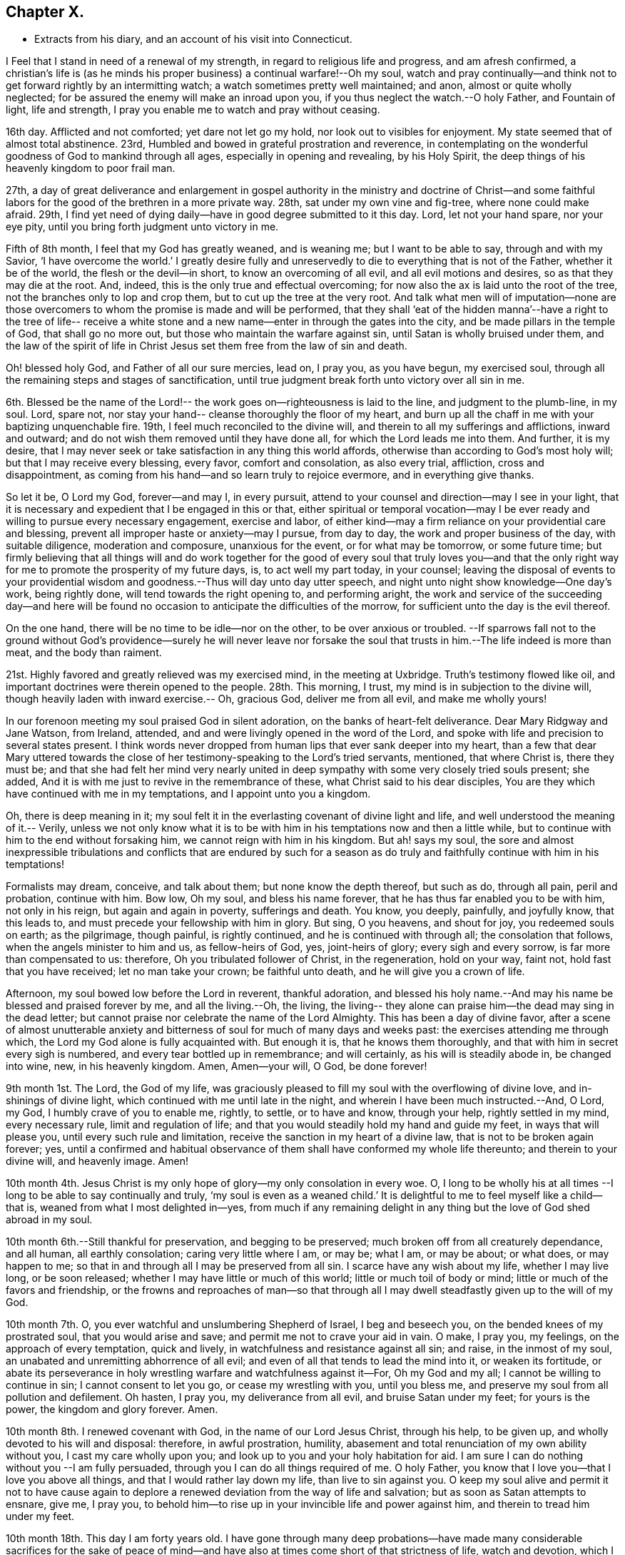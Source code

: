 == Chapter X.

[.chapter-synopsis]
* Extracts from his diary, and an account of his visit into Connecticut.

I Feel that I stand in need of a renewal of my strength,
in regard to religious life and progress, and am afresh confirmed,
a christian`'s life is (as he minds his proper business) a continual warfare!--Oh my soul,
watch and pray continually--and think not to get
forward rightly by an intermitting watch;
a watch sometimes pretty well maintained; and anon, almost or quite wholly neglected;
for be assured the enemy will make an inroad upon you,
if you thus neglect the watch.--O holy Father, and Fountain of light, life and strength,
I pray you enable me to watch and pray without ceasing.

16th day.
Afflicted and not comforted; yet dare not let go my hold,
nor look out to visibles for enjoyment.
My state seemed that of almost total abstinence.
23rd, Humbled and bowed in grateful prostration and reverence,
in contemplating on the wonderful goodness of God to mankind through all ages,
especially in opening and revealing, by his Holy Spirit,
the deep things of his heavenly kingdom to poor frail man.

27th,
a day of great deliverance and enlargement in gospel authority
in the ministry and doctrine of Christ--and some faithful
labors for the good of the brethren in a more private way.
28th, sat under my own vine and fig-tree, where none could make afraid.
29th, I find yet need of dying daily--have in good degree submitted to it this day.
Lord, let not your hand spare, nor your eye pity,
until you bring forth judgment unto victory in me.

Fifth of 8th month, I feel that my God has greatly weaned, and is weaning me;
but I want to be able to say, through and with my Savior, '`I have overcome the world.`'
I greatly desire fully and unreservedly to die to everything that is not of the Father,
whether it be of the world, the flesh or the devil--in short,
to know an overcoming of all evil, and all evil motions and desires,
so as that they may die at the root.
And, indeed, this is the only true and effectual overcoming;
for now also the ax is laid unto the root of the tree,
not the branches only to lop and crop them, but to cut up the tree at the very root.
And talk what men will of imputation--none are those
overcomers to whom the promise is made and will be performed,
that they shall '`eat of the hidden manna`'--have a right to the tree of life--
receive a white stone and a new name--enter in through the gates into the city,
and be made pillars in the temple of God, that shall go no more out,
but those who maintain the warfare against sin, until Satan is wholly bruised under them,
and the law of the spirit of life in Christ Jesus set
them free from the law of sin and death.

Oh! blessed holy God, and Father of all our sure mercies, lead on, I pray you,
as you have begun, my exercised soul,
through all the remaining steps and stages of sanctification,
until true judgment break forth unto victory over all sin in me.

6th. Blessed be the name of the Lord!-- the work
goes on--righteousness is laid to the line,
and judgment to the plumb-line, in my soul.
Lord, spare not, nor stay your hand-- cleanse thoroughly the floor of my heart,
and burn up all the chaff in me with your baptizing unquenchable fire.
19th, I feel much reconciled to the divine will,
and therein to all my sufferings and afflictions, inward and outward;
and do not wish them removed until they have done all,
for which the Lord leads me into them.
And further, it is my desire,
that I may never seek or take satisfaction in any thing this world affords,
otherwise than according to God`'s most holy will; but that I may receive every blessing,
every favor, comfort and consolation, as also every trial, affliction,
cross and disappointment,
as coming from his hand--and so learn truly to rejoice evermore,
and in everything give thanks.

So let it be, O Lord my God, forever--and may I, in every pursuit,
attend to your counsel and direction--may I see in your light,
that it is necessary and expedient that I be engaged in this or that,
either spiritual or temporal vocation--may I be ever
ready and willing to pursue every necessary engagement,
exercise and labor,
of either kind--may a firm reliance on your providential care and blessing,
prevent all improper haste or anxiety--may I pursue, from day to day,
the work and proper business of the day, with suitable diligence,
moderation and composure, unanxious for the event, or for what may be tomorrow,
or some future time;
but firmly believing that all things will and do work together for
the good of every soul that truly loves you--and that the only right
way for me to promote the prosperity of my future days,
is, to act well my part today, in your counsel;
leaving the disposal of events to your providential wisdom and
goodness.--Thus will day unto day utter speech,
and night unto night show knowledge--One day`'s work, being rightly done,
will tend towards the right opening to, and performing aright,
the work and service of the succeeding day--and here will be
found no occasion to anticipate the difficulties of the morrow,
for sufficient unto the day is the evil thereof.

On the one hand, there will be no time to be idle--nor on the other,
to be over anxious or troubled.
--If sparrows fall not to the ground without God`'s providence--surely he will never
leave nor forsake the soul that trusts in him.--The life indeed is more than meat,
and the body than raiment.

21st. Highly favored and greatly relieved was my exercised mind,
in the meeting at Uxbridge.
Truth`'s testimony flowed like oil,
and important doctrines were therein opened to the people.
28th. This morning, I trust, my mind is in subjection to the divine will,
though heavily laden with inward exercise.-- Oh, gracious God, deliver me from all evil,
and make me wholly yours!

In our forenoon meeting my soul praised God in silent adoration,
on the banks of heart-felt deliverance.
Dear Mary Ridgway and Jane Watson, from Ireland, attended, and
and were livingly opened in the word of the Lord,
and spoke with life and precision to several states present.
I think words never dropped from human lips that ever sank deeper into my heart,
than a few that dear Mary uttered towards the close of
her testimony-speaking to the Lord`'s tried servants,
mentioned, that where Christ is, there they must be;
and that she had felt her mind very nearly united in deep
sympathy with some very closely tried souls present;
she added, And it is with me just to revive in the remembrance of these,
what Christ said to his dear disciples,
You are they which have continued with me in my temptations,
and I appoint unto you a kingdom.

Oh, there is deep meaning in it;
my soul felt it in the everlasting covenant of divine light and life,
and well understood the meaning of it.-- Verily,
unless we not only know what it is to be with him in
his temptations now and then a little while,
but to continue with him to the end without forsaking him,
we cannot reign with him in his kingdom.
But ah! says my soul,
the sore and almost inexpressible tribulations and conflicts that are endured by
such for a season as do truly and faithfully continue with him in his temptations!

Formalists may dream, conceive, and talk about them; but none know the depth thereof,
but such as do, through all pain, peril and probation, continue with him.
Bow low, Oh my soul, and bless his name forever,
that he has thus far enabled you to be with him, not only in his reign,
but again and again in poverty, sufferings and death.
You know, you deeply, painfully, and joyfully know, that this leads to,
and must precede your fellowship with him in glory.
But sing, O you heavens, and shout for joy, you redeemed souls on earth;
as the pilgrimage, though painful, is rightly continued,
and he is continued with through all; the consolation that follows,
when the angels minister to him and us, as fellow-heirs of God, yes,
joint-heirs of glory; every sigh and every sorrow, is far more than compensated to us:
therefore, Oh you tribulated follower of Christ, in the regeneration, hold on your way,
faint not, hold fast that you have received; let no man take your crown;
be faithful unto death, and he will give you a crown of life.

Afternoon, my soul bowed low before the Lord in reverent, thankful adoration,
and blessed his holy name.--And may his name be blessed and praised forever by me,
and all the living.--Oh, the living,
the living-- they alone can praise him--the dead may sing in the dead letter;
but cannot praise nor celebrate the name of the Lord Almighty.
This has been a day of divine favor,
after a scene of almost unutterable anxiety and
bitterness of soul for much of many days and weeks past:
the exercises attending me through which, the Lord my God alone is fully acquainted with.
But enough it is, that he knows them thoroughly,
and that with him in secret every sigh is numbered,
and every tear bottled up in remembrance; and will certainly,
as his will is steadily abode in, be changed into wine, new, in his heavenly kingdom.
Amen, Amen--your will, O God, be done forever!

9th month 1st. The Lord, the God of my life,
was graciously pleased to fill my soul with the overflowing of divine love,
and in-shinings of divine light, which continued with me until late in the night,
and wherein I have been much instructed.--And, O Lord, my God,
I humbly crave of you to enable me, rightly, to settle, or to have and know,
through your help, rightly settled in my mind, every necessary rule,
limit and regulation of life; and that you would steadily hold my hand and guide my feet,
in ways that will please you, until every such rule and limitation,
receive the sanction in my heart of a divine law, that is not to be broken again forever;
yes,
until a confirmed and habitual observance of them shall
have conformed my whole life thereunto;
and therein to your divine will, and heavenly image.
Amen!

10th month 4th. Jesus Christ is my only hope of glory--my only consolation in every woe.
O, I long to be wholly his at all times --I long to be able to say continually and truly,
'`my soul is even as a weaned child.`'
It is delightful to me to feel myself like a child--that is,
weaned from what I most delighted in--yes,
from much if any remaining delight in any thing
but the love of God shed abroad in my soul.

10th month 6th.--Still thankful for preservation, and begging to be preserved;
much broken off from all creaturely dependance, and all human, all earthly consolation;
caring very little where I am, or may be; what I am, or may be about; or what does,
or may happen to me; so that in and through all I may be preserved from all sin.
I scarce have any wish about my life, whether I may live long, or be soon released;
whether I may have little or much of this world; little or much toil of body or mind;
little or much of the favors and friendship,
or the frowns and reproaches of man--so that through all I may
dwell steadfastly given up to the will of my God.

10th month 7th. O, you ever watchful and unslumbering Shepherd of Israel,
I beg and beseech you, on the bended knees of my prostrated soul,
that you would arise and save; and permit me not to crave your aid in vain.
O make, I pray you, my feelings, on the approach of every temptation, quick and lively,
in watchfulness and resistance against all sin; and raise, in the inmost of my soul,
an unabated and unremitting abhorrence of all evil;
and even of all that tends to lead the mind into it, or weaken its fortitude,
or abate its perseverance in holy wrestling warfare and watchfulness against it--For,
Oh my God and my all; I cannot be willing to continue in sin;
I cannot consent to let you go, or cease my wrestling with you, until you bless me,
and preserve my soul from all pollution and defilement.
Oh hasten, I pray you, my deliverance from all evil, and bruise Satan under my feet;
for yours is the power, the kingdom and glory forever.
Amen.

10th month 8th. I renewed covenant with God, in the name of our Lord Jesus Christ,
through his help, to be given up, and wholly devoted to his will and disposal: therefore,
in awful prostration, humility,
abasement and total renunciation of my own ability without you,
I cast my care wholly upon you; and look up to you and your holy habitation for aid.
I am sure I can do nothing without you --I am fully persuaded,
through you I can do all things required of me.
O holy Father, you know that I love you--that I love you above all things,
and that I would rather lay down my life, than live to sin against you.
O keep my soul alive and permit it not to have cause again to
deplore a renewed deviation from the way of life and salvation;
but as soon as Satan attempts to ensnare, give me, I pray you,
to behold him--to rise up in your invincible life and power against him,
and therein to tread him under my feet.

10th month 18th. This day I am forty years old.
I have gone through many deep probations--have made many
considerable sacrifices for the sake of peace of mind--and
have also at times come short of that strictness of life,
watch and devotion, which I have believed Truth required of me.
O Lord my God and Savior; your holy aid, I still do crave.
I know I have not yet fully and abidingly attained thereto.
My faith in the possibility and necessity of attaining it,
you have unshakenly established.
O then, I pray you, enable me to '`go on to perfection.`'
I have vowed to serve you forever, through your help,
and I wish ever to keep my covenant-- And in keeping my covenant with you,
there will be '`no condemnation;`' but will be a state of such deep and
constant dwelling '`in Christ Jesus,`' as excludes '`walking after the flesh;`'
and preserves the soul in a steadfast walking in and after the spirit.

10th month 20th. I opened my concern in our preparative meeting to make a
religious visit to some of the people in the state of Connecticut,
and 26th, laid the same before our monthly meeting.

28th of 11th month.
Riding on the road, my mind was livingly opened; and I beheld, in the visions of God,
large fields of labor allotted me in his service.
A language ran livingly through my soul,
and the whole man seemed almost swallowed up in the flowings
of life which accompanied the glorious prospect!
The language was on this wise:-- You are called and appointed,
and through many and deep tribulations I have separated you a prophet to the nations.
You have very little more ever to do in the business and affairs of this life.
Gather your mind from all cumbering things,
and stand singly and wholly devoted to my work, service and appointment.
Regard not the world; you must be about your heavenly Father`'s business;
you must attend to my directions, and submit therein to your proper allotment.
My will and purpose requires and loudly calls, and has called,
for greater dedication of heart and singleness of
devotion to my work and service in the glorious gospel.
Take no thought for the morrow: do today what you find to do, in my light,
and in the liberty and allotment of my Holy Spirit.
Be faithful unto death, and I will assuredly give you a crown of life;
I will hold you in my holy hand forever;
I will provide for and take care of your motherless and as it were fatherless
children in your absence.--But if you decline my service and appointment,
I can, and assuredly will, blast all your undertakings.
You may think to do something for your children; but you shall find,
to your humiliation and disappointment, your labors shall be vain and fruitless;
you shall but toil in the night and attain nothing; blasting and mildew shall attend you;
your children shall not be availingly assisted by all your such like endeavors.
Your comfort in them shall be little or nothing, and above all this,
your soul shall suffer loss; temptation shall prevail against you;
Satan shall be let loose to buffet you, and shall be permitted to prevail;
your life shall be a life of bitterness and desolation;
neither the heaven nor the earth shall afford you enjoyment --
you shall drag out a miserable life in anxiety,
and wish you had never been.
But if in full and unreserved reliance on my all-sufficiency,
you give up your life and your all to my disposal,
I will never leave you nor forsake you;
no lack of any good thing shall you ever have cause to complain of.
I am Alpha and Omega--I am all in all--take me as such for your only portion,
and seek no other inheritance.
In blessing I will forever bless you--and evermore in all things will I sustain you,
and that through all time and eternity--your soul and all pertaining to you,
shall be perfectly safe in my care and disposal --The wind and the sea shall,
to your awful admiration, obey me--You shall see marvelous things in distant lands,
and wonders in remote regions--You shall view the heavings and
rollings of the ocean--the sea shall toss and roar about you,
and foam and rage tremendously--Amazement shall seize the mariners,
the sailors hearts shall tremble.
But in the midst of all this amazement, your soul shall know its anchor,
and in undoubting reliance on my Omnipotence,
your heart shall take fast hold on me--Calmness and assurance shall preside in your soul;
confidence and tranquillity shall gird you--My over-ruling,
all-controlling government shall be visibly set forth before you--you
shall lean in safety upon me--and inwardly you shall magnify my holy
name--and in fulness of faith shall sing of my goodness--saying,

The Lord on high is mightier than the noise of many waters.
Your heart shall leap within you--your soul shall shout
for gladness--Then shall the language of your spirit,
in awful adoration,
on this wise thankfully arise within you--The sea saw it and
fled--Jordan was driven back--the mountains skipped like rams,
and the little hills like lambs.
What ailed you, O you sea, that you fled; you Jordan,
that you were driven back-- you mountains that you skipped like rams,
and you little hills like lambs?

The foregoing livingly ran through my soul on the road this day.
I came home and penned it immediately, and whether it be ever fulfilled or not,
time will evince.
However such is my confidence in that evidence of life accompanying the opening,
that I have ventured here to record it, this 28th day of 11th month 1791.
12th month 28th, Much depressed in our monthly meeting,
tho`' Friends gave me a good certificate to travel into Connecticut,
to visit the seed there.

1st month 12th 1792.
Opened in the spring of life, in our quarterly meeting for worship --proceeded a little,
but was suddenly and unexpectedly shut up, and sat down immediately,
after which my soul rejoiced that my will was in subjection,
and that I was sensible I could do nothing of myself.
13th, The quarterly meeting for business gave me, and my dear friend David Buffum,
concurring certificates, in order to our religious visit to the people of Connecticut.
15th, Low in heart.
Oh, my God, you lead me in the valley--I accept it as your will, and as in your wisdom,
for my good.
17th, My state is depression.
Satan roars like a lion.
Lord, my heart is melted in me into tenderness: mine eyes are affected while I write,
under a sense of my utter insufficiency to stand in my own strength.
How long.
O you most Holy, will it be before you conform my whole man to your own image or likeness?
you know I groan within myself, waiting for the full adoption!

O that all within me were like you, holy as you are holy,
and at all times joined to you in the heavenly oneness.
Go on, I pray you, conquering all that opposes your reign in me,
until every thought be brought into captivity to the obedience of Christ.
Amen.

21st, I wrote the following letter:

[.embedded-content-document.letter]
--

[.salutation]
My dear friend,

I now feel in a good degree easy about my dear little motherless children.
I much desired way might be made, and could not be satisfied until it was made,
for them to be placed where I could be pretty easy,
if even I should be soon called from this probationary state.
I have now given them up to God, and their and my friends.

May the Lord Almighty be their God,
and bring them early into saving acquaintance with himself.
May those who have them, have them as their own,
and bring them along in the fear of God--whether I remain in the body or go
hence--whether I continue to live in that which has made my soul alive,
or depart from it, the dear children have souls immortal to be saved or lost.
And whatever becomes of me, my soul at present, in tenderness and prostration,
bows before the throne of grace on their account, and craves Almighty aid,
and the watchful guardianship of their friends for them.
I may again have them under my immediate care,
and I never may--God only knows--and to him I commit myself and them--and rest your,

[.signed-section-signature]
Job Scott

--

31st of 1st month.
I took a solemn leave of the family (that is,
my father-in-law Daniel Anthony`'s) living in my house,
and in whose family I left my own father, and my two youngest children:
and being joined by my friend David Buffum,
(Amos Collins and Benedict Arnold having given up to
bear us company) we were on 5th day of the 2nd month,
at the new meeting-house in Gloucester, on our way towards Connecticut,
and had meetings as follows:--7th, at Killingley, had a small meeting at -- Dean`'s; 9th,
at David Brayton`'s in Pomfret; 12th, attended Friends meeting at Hopkinton; 14th,
had one by appointment at Amos Collins`'s,
my way having been hitherto much closed up as to gospel ministry,
my companion D. B. having a little to offer at times, I trust, to good acceptance; 16th,
we had a good open meeting at Stonington Point, and another in the evening; 17th,
went to New-London, and 18th,
had a small meeting there in the congregational meeting-house; 19th,
had a meeting among the Baptists at New-London Great-Neck,
found but little relief in these last meetings, though hope they were of some use; 20th,
had an evening meeting at Lime, in a school-house--The people were unsettled,
and appeared much unacquainted with spiritual worship--we labored a little among them;
and, 21st, crossed Connecticut river, by boat, and not without some danger in the ice,
and went to Saybrook; 22nd, had a meeting here in the meeting-house--the priest attended,
and a considerable number of his hearers,
and neither he nor his hearers appeared to be much acquainted with
our manner of waiting upon God in a silent travail of soul,
and feeling after him.
We labored among them according to the ability received.
After meeting he inclined to have some conversation, and we, being willing,
conversed with him on various religious subjects.
He was civil; and we parted friendly and respectfully.

23rd. We rode through Killingsworth to Guilford, where, 24th,
we had a soul-solacing meeting; among those who attended,
were many religiously exercised souls,
whose countenances declared they had been with Jesus.
25th, had another good meeting in a school-house at Wallingford.
After meeting several of the people came to our lodgings,
and we had considerable conversation with them.
A physician contended earnestly for the final salvation of all men.
We told him none could be disciples of Christ,
but such as took up their daily cross and followed him, in the denial of self;
that he wept over some, who, though he would have gathered them, they would not; that,
though many should come from the east, west, north and south, and sit down with Abraham,
Isaac and Jacob, in the kingdom of God;
yet many who were outwardly the children of the kingdom would be cast out;
that those who die in their sins, where Christ is gone, they can never come;
that some were never to have forgiveness in this world, nor in that which is to come:
that some would be punished with everlasting destruction from the presence of the Lord,
and from the glory of his power; that these must go away into everlasting punishment;
but the righteous into life eternal.
And finally, parting very friendly, he said he loved us, and wished us well;
and the company seemed very friendly; so, taking a hearty farewell of each other,
we proceeded on our way.

26th. Rode to Waterbury.
27th, had a meeting there; the people were much unsettled,
and too many of them were light;
a testimony to the principle of light and life was borne among them by my companion;
and I reproved them for their uncivil behavior,
and testified the impossibility of preaching the gospel in man`'s time.
28th, we rode to our friend Elijah Steel`'s, in Cornwall.-- 29th,
attended Friends meeting at Goshen, at the house of our friend Charles Richards.
First of 3rd month, had an appointed meeting at Goshen,
at our friend Charles Richards aforesaid; it was a precious open meeting;
after which we rode to Canaan, and, 2nd, to Hudson, in New York state.
4th, attended Friends meeting there.
7th-day, the Creek preparative meeting--it was exercising in the forepart;
but Truth reigned over all in the end.
8th,
attended Nine-Partners preparative meeting.--The searching
power of Truth set things in close order before them.
9th, took leave of several Friends, and rode towards home; where, on the 14th day,
I reached, and found all pretty well.
In this journey I rode, by the account I kept,
488 miles--a painful exercising journey it has been;
but a good degree of patience was afforded us.-- 28th, contented in a low state,
in our monthly meeting.
I am yet weak,--Lord help, help my soul, and give it stability.

31st,
I opened in our select meeting a concern that
had been about 14 years ripening in my mind,
to pay a religious visit to Friends in Europe.
My heart had of late been pressingly full of it, as a vessel needing vent.
Friends left me at liberty to move the matter in our monthly meeting,
when I might feel the way open for it.
They were feelingly dipped into a sense of the travail of my exercised soul,
and Truth was prevalent.
4th month 11th,
I laid before the meeting for sufferings a treatise I had written on baptism.
25th, opened my concern to make a visit to Europe in our monthly meeting.
6th month 6th, attended the first sitting of our yearly meeting,
which continued until the 12th. It was a very comfortable yearly meeting: much unity,
concord and love prevailed throughout.
6th month.
27th, in our monthly meeting, I asked for,
and obtained a certificate to pay a small debt,
by a visit within Salem quarterly meeting, and, 30th,
set out on said visit into that quarter, and rode as far as Boston, and,
first day of the week, and 1st of 7th month,
attended meeting there--silent--the meeting small;
yet I hoped Truth`'s testimony was not quite lost among them.
May a revival take place, and Truth yet prosper there.
Rode to Lynn, and 2nd of the month, had a meeting there: the way not very open;
but I labored in weakness.
There is a number of panting souls in that place.
3rd, had a laborious meeting at Salem; found some relief.
4th, had a pretty open meeting at Newbury.
5th and 6th. was at Almsbury and Seabrook; painfully exercised in both.
7th, 8th and 10th, was at Dover, Berwick and Wyndham;
had a good meeting at the last place, and returned to Falmouth.
11th. attended the meeting there; it was a close, searching, laborious time.
12th, had a good open rejoicing meeting at Durham and rode from there to Bath.
13th, had a very trying meeting there; my mind was deeply sensible,
though an entire stranger, that there was either a wolf or wolves among us,
in sheep`'s clothing; the which gave me much and long painful, inward labor,
and also lengthy vocal exercise.
The testimony of the word of life I felt as a
flame against antichrist in the temple of God,
against likenesses in religion; forms without substance; words without life and power:
at length my spirit was clear and easy, and after meeting I was informed a man was there,
who was a preacher among a people at some distance from Bath,
and that he was not a religious, or even a moral man.
Thanks be unto God, who gave us the victory this day.

15th, was at Vasselborough: and 16th at Fairfield,
where I had a good open relieving time,
having much to declare of the impossibility of salvation in sin;
and I apprehend there was a state present to whom it was applicable.--17th,
rode to Green, and 18th to Falmouth.--19th, had a meeting at Portland in Falmouth,
a place that used to be called Casco-Bay, in a congregational meeting-house,
a good open meeting, and in the afternoon at Friends meeting-place.--20th,
rode to Berwick; and, 21st, attended monthly meeting there; and, 22nd,
their first-day meeting.--23rd, returned to Falmouth, and, 25th,
attended monthly meeting there, was favored in opening divine truths.--26th,
rode to Durham; 27th, favored in the monthly meeting there.--29th,
opened in Truth`'s doctrines at Falmouth, being their first-day meeting.

1st of 8th month, had a good meeting at Rochester,
among Friends and others--blessed be the name of the Lord.--2nd, had a meeting at Lee,
where, among Friends and others,
my mind was much relieved in a close searching testimony.--3rd, was at Epping, and 4th,
at Newtown; had laborious service in each, but relief in the conclusion.--5th,
being first of the week, I attended the fore and afternoon meetings at Salem;
and after a close searching testimony, left the town relieved in mind,
and rode to Lynn--and 6th of the month rode home--having been
out about five weeks and a half in this journey,
and rode about seven hundred and fifty miles; passed through many deep,
trying and exercising seasons; and blessed the name of the Lord for his holy help, who,
in the day of battle, gave me the victory.--9th day of the 8th month,
attended our quarterly meeting; it was a favored time.
Dear John and Benjamin Reeve, from Jersey, attended this meeting.

Having passed the time since my return from the Eastern Quarter at and about home,
in the attendance of meetings and revision of my journal, some other writings,
and preparing for my European journey,
having now obtained certificates from our
monthly and quarterly meetings for that purpose,
placed my children to satisfaction, and settled my outward affairs,
am this 26th day of the 11th month, about ready and expect this day to leave home.--Lord,
you have held my hand, and covered my head in many battles--be with me, I pray you,
through all; and keep me from evil.
Be with my dear motherless children; visit them, I pray you, by your Holy Spirit;
lead them in the way of refinement and self-denial; and, finally,
bring them unto glory.--Visit and revisit, bless and preserve, O Lord my God,
I humbly pray you, all my near relations and friends;
make bare your Arm for poor New-England; and if it be your holy will,
make yourself more livingly known to many within her borders:
and hasten your great work over the face of the earth,
that nation may cease warring with nation,
and righteousness cover the earth as water does the sea.
